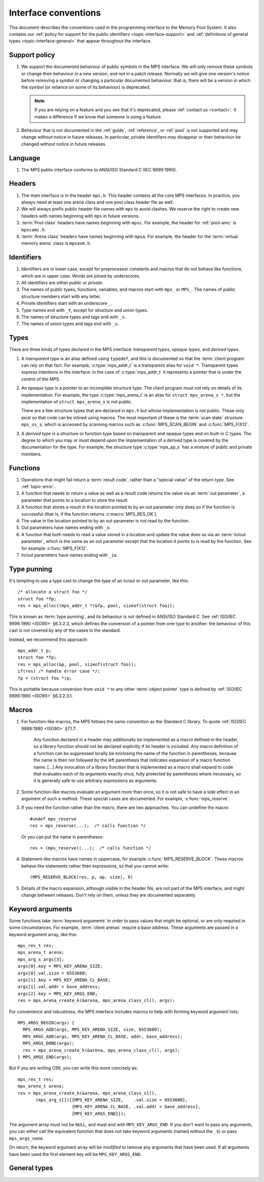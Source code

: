 .. Sources:

    `<https://info.ravenbrook.com/project/mps/doc/2002-06-18/obsolete-mminfo/mmdoc/protocol/mps/interface-types/>`_
    `<https://info.ravenbrook.com/project/mps/doc/2002-06-18/obsolete-mminfo/mmdoc/doc/mps/ref-man/if-conv/>`_
    `<https://info.ravenbrook.com/project/mps/master/design/interface-c/>`_

.. index::
   single: interface; introduction

.. _topic-interface:

Interface conventions
=====================

This document describes the conventions used in the programming
interface to the Memory Pool System. It also contains our :ref:`policy
for support for the public identifiers <topic-interface-support>` and
:ref:`definitions of general types <topic-interface-general>` that
appear throughout the interface.


.. index::
   pair: interface; support policy

.. _topic-interface-support:

Support policy
--------------

1.  We support the documented behaviour of public symbols in the MPS
    interface. We will only remove these symbols or change their
    behaviour in a new version, and not in a patch release. Normally
    we will give one version's notice before removing a symbol or
    changing a particular documented behaviour: that is, there will be
    a version in which the symbol (or reliance on some of its
    behaviour) is deprecated.

    .. note::

        If you are relying on a feature and you see that it's
        deprecated, please :ref:`contact us <contact>`. It makes a
        difference if we know that someone is using a feature.

2.  Behaviour that is not documented in the :ref:`guide`,
    :ref:`reference`, or :ref:`pool` is not supported and may change
    without notice in future releases. In particular, private
    identifiers may disappear or their behaviour be changed without
    notice in future releases.


.. index::
   pair: interface; language

Language
--------

1.  The MPS public interface conforms to ANSI/ISO Standard C (IEC
    9899:1990).


.. index::
   pair: interface; headers

Headers
-------

1.  The main interface is in the header ``mps.h``. This header
    contains all the core MPS interfaces. In practice, you always need
    at least one arena class and one pool class header file as well.

2.  We will always prefix public header file names with ``mps`` to
    avoid clashes. We reserve the right to create new headers
    with names beginning with ``mps`` in future versions.

3.  :term:`Pool class` headers have names beginning with ``mpsc``. For
    example, the header for :ref:`pool-amc` is ``mpscamc.h``.

4.  :term:`Arena class` headers have names beginning with ``mpsa``. For
    example, the header for the :term:`virtual memory arena` class is
    ``mpsavm.h``.


.. index::
   pair: interface; identifiers

Identifiers
-----------

1.  Identifiers are in lower case, except for preprocessor constants
    and macros that do not behave like functions, which are in upper
    case. Words are joined by underscores.

2.  All identifiers are either *public* or *private*.

3.  The names of public types, functions, variables, and macros start
    with ``mps_`` or ``MPS_``. The names of public structure members
    start with any letter.

4.  Private identifiers start with an underscore ``_``.

5.  Type names end with ``_t``, except for structure and union types.

6.  The names of structure types and tags end with ``_s``.

7.  The names of union types and tags end with ``_u``.


.. index::
   pair: interface; types

Types
-----

There are three kinds of types declared in the MPS interface:
*transparent types*, *opaque types*, and *derived types*.

1.  A *transparent type* is an alias defined using ``typedef``, and this
    is documented so that the :term:`client program` can rely on that
    fact. For example, :c:type:`mps_addr_t` is a transparent alias for
    ``void *``. Transparent types express intentions in the interface:
    in the case of :c:type:`mps_addr_t` it represents a pointer that
    is under the control of the MPS.

2.  An *opaque type* is a pointer to an incomplete structure type. The
    client program must not rely on details of its implementation. For
    example, the type :c:type:`mps_arena_t` is an alias for ``struct
    mps_arena_s *``, but the implementation of ``struct mps_arena_s``
    is not public.

    There are a few structure types that are declared in ``mps.h`` but
    whose implementation is not public. These only exist so that code
    can be inlined using macros. The most important of these is the
    :term:`scan state` structure ``mps_ss_s``, which is accessed by
    scanning macros such as :c:func:`MPS_SCAN_BEGIN` and
    :c:func:`MPS_FIX12`.

3.  A *derived type* is a structure or function type based on
    transparent and opaque types and on built-in C types. The degree
    to which you may or must depend upon the implementation of a
    derived type is covered by the documentation for the type. For
    example, the structure type :c:type:`mps_ap_s` has a mixture of
    public and private members.


.. index::
   single: interface; functions

Functions
---------

1.  Operations that might fail return a :term:`result code`, rather
    than a "special value" of the return type. See :ref:`topic-error`.

2.  A function that needs to return a value as well as a result code
    returns the value via an :term:`out parameter`, a parameter that
    points to a location to store the result.

3.  A function that stores a result in the location pointed to by an
    out parameter only does so if the function is successful (that is,
    if the function returns :c:macro:`MPS_RES_OK`).

4.  The value in the location pointed to by an out parameter is not
    read by the function.

5.  Out parameters have names ending with ``_o``.

6.  A function that both needs to read a value stored in a location and
    update the value does so via an :term:`in/out parameter`, which is
    the same as an out parameter except that the location it points to
    is read by the function. See for example :c:func:`MPS_FIX12`.

7.  In/out parameters have names ending with ``_io``.


.. index::
   single: interface; type punning
   single: punning; type
   single: type punning

.. _topic-interface-pun:

Type punning
------------

It's tempting to use a type cast to change the type of an in/out or
out parameter, like this::

    /* allocate a struct foo */
    struct foo *fp;
    res = mps_alloc((mps_addr_t *)&fp, pool, sizeof(struct foo));

This is known as :term:`type punning`, and its behaviour is not
defined in ANSI/ISO Standard C. See :ref:`ISO/IEC 9899:1990 <ISO90>`
§6.3.2.3, which defines the conversion of a pointer from one type to
another: the behaviour of this cast is not covered by any of the cases
in the standard.

Instead, we recommend this approach::

    mps_addr_t p;
    struct foo *fp;
    res = mps_alloc(&p, pool, sizeof(struct foo));
    if(res) /* handle error case */;
    fp = (struct foo *)p;

This is portable because conversion from ``void *`` to any other
:term:`object pointer` type is defined by :ref:`ISO/IEC 9899:1990
<ISO90>` §6.3.2.3.1.


.. index::
   pair: interface; macros

Macros
------

1.  For function-like macros, the MPS follows the same convention as
    the Standard C library. To quote :ref:`ISO/IEC 9899:1990 <ISO90>`
    §7.1.7:

        Any function declared in a header may additionally be
        implemented as a macro defined in the header, so a library
        function should not be declared explicitly if its header is
        included. Any macro definition of a function can be suppressed
        locally be enclosing the name of the function in parentheses,
        because the name is then not followed by the left parenthesis
        that indicates expansion of a macro function name. [...] Any
        invocation of a library function that is implemented as a
        macro shall expand to code that evaluates each of its
        arguments exactly once, fully protected by parentheses where
        necessary, so it is generally safe to use arbitrary
        expressions as arguments.

2.  Some function-like macros evaluate an argument more than once, so
    it is not safe to have a side effect in an argument of such a
    method. These special cases are documented. For example,
    :c:func:`mps_reserve`.

3.  If you need the function rather than the macro, there are two
    approaches. You can undefine the macro::

          #undef mps_reserve
          res = mps_reserve(...);  /* calls function */

    Or you can put the name in parentheses::

          res = (mps_reserve)(...);  /* calls function */

4.  Statement-like macros have names in uppercase, for example
    :c:func:`MPS_RESERVE_BLOCK`. These macros behave like statements
    rather than expressions, so that you cannot write::

        (MPS_RESERVE_BLOCK(res, p, ap, size), 0)

5.  Details of the macro expansion, although visible in the header
    file, are not part of the MPS interface, and might change between
    releases. Don't rely on them, unless they are documented
    separately.


.. _topic-interface-keywords:

Keyword arguments
-----------------

Some functions take :term:`keyword arguments` in order to pass values
that might be optional, or are only required in some circumstances. For
example, :term:`client arenas` require a base address. These
arguments are passed in a keyword argument array, like this::
    
    mps_res_t res;
    mps_arena_t arena;
    mps_arg_s args[3];
    args[0].key = MPS_KEY_ARENA_SIZE;
    args[0].val.size = 6553600;
    args[1].key = MPS_KEY_ARENA_CL_BASE;
    args[1].val.addr = base_address;
    args[2].key = MPS_KEY_ARGS_END;
    res = mps_arena_create_k(&arena, mps_arena_class_cl(), args);

For convenience and robustness, the MPS interface includes macros to
help with forming keyword argument lists::

    MPS_ARGS_BEGIN(args) {
      MPS_ARGS_ADD(args, MPS_KEY_ARENA_SIZE, size, 6553600);
      MPS_ARGS_ADD(args, MPS_KEY_ARENA_CL_BASE, addr, base_address);
      MPS_ARGS_DONE(args);
      res = mps_arena_create_k(&arena, mps_arena_class_cl(), args);
    } MPS_ARGS_END(args);
    
But if you are writing C99, you can write this more concisely as::

    mps_res_t res;
    mps_arena_t arena;
    res = mps_arena_create_k(&arena, mps_arena_class_cl(),
           (mps_arg_s[]){{MPS_KEY_ARENA_SIZE,    .val.size = 6553600},
                         {MPS_KEY_ARENA_CL_BASE, .val.addr = base_address},
                         {MPS_KEY_ARGS_END}});

The argument array must not be ``NULL``, and must end with
``MPS_KEY_ARGS_END``.  If you don't want to pass any arguments, you can
either call the equivalent function that does not take keyword arguments
(named without the ``_k``) or pass ``mps_args_none``.

On return, the keyword argument array will be *modified* to remove any
arguments that have been used.  If all arguments have been used the
first element key will be ``MPS_KEY_ARGS_END``.


.. _topic-interface-general:

General types
-------------

.. c:type:: mps_addr_t

    The type of :term:`addresses` managed by the MPS, and also the
    type of :term:`references`.

    It is a :term:`transparent alias <transparent type>` for ``void *``.

    It is used in the MPS interface for any pointer that is under the
    control of the MPS. In accordance with standard :term:`C`
    practice, null pointers of type :c:type:`mps_addr_t` will never be
    used to represent a reference to a block.


.. c:type:: mps_align_t

    The type of an :term:`alignment`.

    It is a :term:`transparent alias <transparent type>` for ``size_t``.

    An alignment must be a positive power of 2.


.. c:type:: mps_bool_t

    The type of a Boolean value.

    It is a :term:`transparent alias <transparent type>` for ``int``.

    When used as an input parameter to the MPS, a value of 0 means
    "false" and any other value means "true". As an output parameter
    or function return from the MPS, 0 means "false", and 1 means
    "true".


.. c:type:: mps_clock_t

    The type of a processor time.

    It is a :term:`transparent alias <transparent type>` for
    :c:type:`mps_word_t`.

    This is the type returned by the plinth function
    :c:func:`mps_clock`.


.. c:type:: mps_label_t

    The type of a :term:`telemetry label`.

    It is an unsigned integral type.


.. c:type:: mps_word_t
    
    An unsigned integral type that is the same size as an
    :term:`object pointer`, so that ``sizeof(mps_word_t) ==
    sizeof(void *)``.

    The exact identity of this type is
    :term:`platform`\-dependent. Typical identities are ``unsigned
    long`` and ``unsigned __int_64``.

    .. topics::

        :ref:`topic-platform`.

